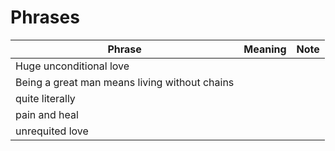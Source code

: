 * Phrases

| Phrase                                        | Meaning | Note |
|-----------------------------------------------+---------+------|
| Huge unconditional love                       |         |      |
| Being a great man means living without chains |         |      |
| quite literally                               |         |      |
| pain and heal                                 |         |      |
| unrequited love                               |         |      |
